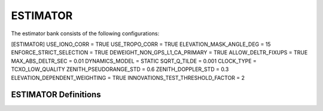 .. _estimator:
=========
ESTIMATOR
=========
The estimator bank consists of the following configurations:

[ESTIMATOR]
USE_IONO_CORR  = TRUE
USE_TROPO_CORR = TRUE
ELEVATION_MASK_ANGLE_DEG = 15
ENFORCE_STRICT_SELECTION = TRUE
DEWEIGHT_NON_GPS_L1_CA_PRIMARY = TRUE
ALLOW_DELTR_FIXUPS = TRUE
MAX_ABS_DELTR_SEC = 0.01
DYNAMICS_MODEL = STATIC
SQRT_Q_TILDE = 0.001
CLOCK_TYPE = TCXO_LOW_QUALITY
ZENITH_PSEUDORANGE_STD = 0.6
ZENITH_DOPPLER_STD = 0.3
ELEVATION_DEPENDENT_WEIGHTING = TRUE
INNOVATIONS_TEST_THRESHOLD_FACTOR = 2

ESTIMATOR Definitions
=====================

